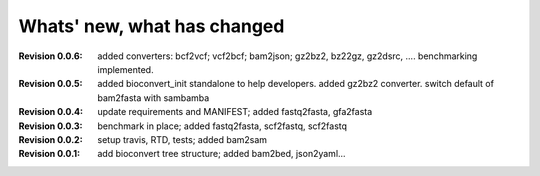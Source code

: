 Whats' new, what has changed
================================

:Revision 0.0.6: added converters: bcf2vcf; vcf2bcf; bam2json; gz2bz2, bz22gz,
    gz2dsrc, .... benchmarking implemented.
:Revision 0.0.5: added bioconvert_init standalone to help developers. 
                 added gz2bz2 converter. switch default of bam2fasta with
                 sambamba
:Revision 0.0.4: update requirements and MANIFEST; added fastq2fasta, gfa2fasta
:Revision 0.0.3: benchmark in place; added fastq2fasta, scf2fastq, scf2fastq
:Revision 0.0.2: setup travis, RTD, tests; added bam2sam
:Revision 0.0.1: add bioconvert tree structure; added bam2bed, json2yaml... 
